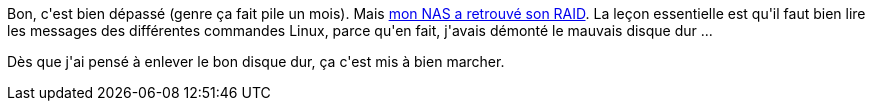 :jbake-type: post
:jbake-status: published
:jbake-title: Il est re-RAID
:jbake-tags: dns-323,_mois_avr.,_année_2017
:jbake-date: 2017-04-13
:jbake-depth: ../../../../
:jbake-uri: wordpress/2017/04/13/il-est-re-raid.adoc
:jbake-excerpt: 
:jbake-source: https://riduidel.wordpress.com/2017/04/13/il-est-re-raid/
:jbake-style: wordpress

++++
<p>
Bon, c'est bien dépassé (genre ça fait pile un mois). Mais <a href="https://riduidel.wordpress.com/2017/03/14/il-est-un-peu-moins-raid/">mon NAS a retrouvé son RAID</a>. La leçon essentielle est qu'il faut bien lire les messages des différentes commandes Linux, parce qu'en fait, j'avais démonté le mauvais disque dur ...
</p>
<p>
Dès que j'ai pensé à enlever le bon disque dur, ça c'est mis à bien marcher.
</p>
++++
